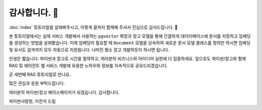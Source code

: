 ================
감사합니다. 🤩
================

:doc:`index` 튜토리얼을 살펴봐주시고, 이렇게 끝까지 함께해 주셔서 진심으로 감사드립니다. 🥳

본 튜토리얼에서는 실제 서비스 개발에서 사용하는 ``pgvector`` 확장과
장고 모델을 통해 간결하게 데이터베이스에 문서를 저장하고 임베딩을 생성하는 방법을 살펴봤습니다.
이제 임베딩이 필요할 때 ``Document`` 모델을 상속하여 새로운 문서 모델 클래스를 정의만 하시면 
임베딩 및 유사도 검색까지 모두 자동으로 지원됩니다.
나머진 평소 장고 개발하듯이 하시면 됩니다.

인생은 짧습니다. 파이썬과 장고로 시간을 절약하고, 여러분의 비즈니스와 아이디어 실현에 더 집중하세요.
앞으로도 파이썬/장고와 함께 RAG 및 에이전트 웹 서비스 개발에 유용한 노하우와 정보를 지속적으로 공유드리겠습니다.

곧 세번째 RAG 튜토리얼로 만나요.

많은 관심과 응원 부탁드립니다.

여러분의 파이썬/장고 페이스메이커가 되겠습니다.
감사합니다.

파이썬사랑방, 이진석 드림
